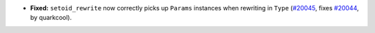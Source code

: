 - **Fixed:**
  ``setoid_rewrite`` now correctly picks up ``Params`` instances when rewriting in ``Type``
  (`#20045 <https://github.com/rocq-prover/rocq/pull/20045>`_,
  fixes `#20044 <https://github.com/rocq-prover/rocq/issues/20044>`_,
  by quarkcool).
